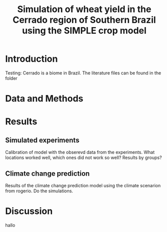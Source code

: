 #+title: Simulation of wheat yield in the Cerrado region of Southern Brazil using the SIMPLE crop model

* Introduction
 Testing: Cerrado is a biome in Brazil. The literature files can be found in the folder
* Data and Methods
* Results
** Simulated experiments
Calibration of model with the obserevd data from the experiments. What locations worked well, which ones did not work so well? Results by groups?

** Climate change prediction
Results of the climate change prediction model using the climate scenarion from rogerio. Do the simulations.

* Discussion
hallo 
